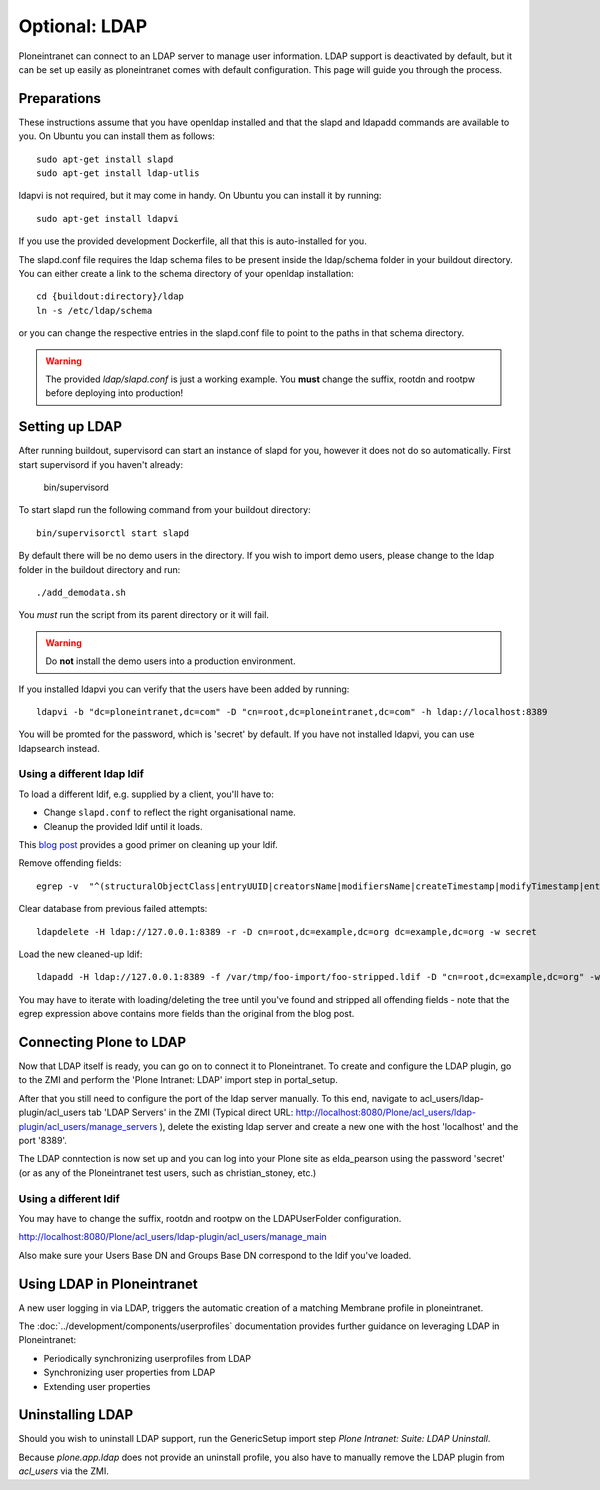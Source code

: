 ==============
Optional: LDAP
==============

Ploneintranet can connect to an LDAP server to manage user information. LDAP support is deactivated by default, but it can be set up easily as ploneintranet comes with default configuration. This page will guide you through the process.

Preparations
------------

These instructions assume that you have openldap installed and that the slapd and ldapadd commands are available to you. On Ubuntu you can install them as follows::

    sudo apt-get install slapd
    sudo apt-get install ldap-utlis

ldapvi is not required, but it may come in handy. On Ubuntu you can install it by running::

    sudo apt-get install ldapvi

If you use the provided development Dockerfile, all that this is auto-installed for you.

The slapd.conf file requires the ldap schema files to be present inside the ldap/schema folder in your buildout directory. You can either create a link to the schema directory of your openldap installation::

    cd {buildout:directory}/ldap
    ln -s /etc/ldap/schema

or you can change the respective entries in the slapd.conf file to point to the paths in that schema directory.

.. warning::

   The provided `ldap/slapd.conf` is just a working example.
   You **must** change the suffix, rootdn and rootpw before deploying into production!

Setting up LDAP
---------------

After running buildout, supervisord can start an instance of slapd for you, however it does not do so automatically.
First start supervisord if you haven't already:

    bin/supervisord

To start slapd run the following command from your buildout directory::

    bin/supervisorctl start slapd

By default there will be no demo users in the directory. If you wish to import demo users, please change to the ldap folder in the buildout directory and run::

    ./add_demodata.sh

You *must* run the script from its parent directory or it will fail.

.. warning::

   Do **not** install the demo users into a production environment.

If you installed ldapvi you can verify that the users have been added by running::

    ldapvi -b "dc=ploneintranet,dc=com" -D "cn=root,dc=ploneintranet,dc=com" -h ldap://localhost:8389

You will be promted for the password, which is 'secret' by default. If you have not installed ldapvi, you can use ldapsearch instead.

Using a different ldap ldif
~~~~~~~~~~~~~~~~~~~~~~~~~~~

To load a different ldif, e.g. supplied by a client, you'll have to:

- Change ``slapd.conf`` to reflect the right organisational name.

- Cleanup the provided ldif until it loads.

This `blog post <http://vaab.blog.kal.fr/2010/03/10/import-export-ldap-database/>`_ provides a good primer on cleaning up your ldif. 

Remove offending fields::

  egrep -v  "^(structuralObjectClass|entryUUID|creatorsName|modifiersName|createTimestamp|modifyTimestamp|entryCSN|entryDN|hasSubordinates|subschemaSubentry):" /var/tmp/foo-import/foo.ldif > /var/tmp/foo-import/foo-stripped.ldif

Clear database from previous failed attempts::

  ldapdelete -H ldap://127.0.0.1:8389 -r -D cn=root,dc=example,dc=org dc=example,dc=org -w secret

Load the new cleaned-up ldif::

  ldapadd -H ldap://127.0.0.1:8389 -f /var/tmp/foo-import/foo-stripped.ldif -D "cn=root,dc=example,dc=org" -w secret

You may have to iterate with loading/deleting the tree until you've found and stripped all offending fields - note that the egrep expression above contains more fields than the original from the blog post.


Connecting Plone to LDAP
------------------------

Now that LDAP itself is ready, you can go on to connect it to Ploneintranet. To create and configure the LDAP plugin, go to the ZMI and perform the 'Plone Intranet: LDAP' import step in portal_setup.

After that you still need to configure the port of the ldap server manually. To this end, navigate to acl_users/ldap-plugin/acl_users tab 'LDAP Servers' in the ZMI (Typical direct URL: http://localhost:8080/Plone/acl_users/ldap-plugin/acl_users/manage_servers ), delete the existing ldap server and create a new one with the host 'localhost' and the port '8389'.

The LDAP conntection is now set up and you can log into your Plone site as elda_pearson using the password 'secret' (or as any of the Ploneintranet test users, such as christian_stoney, etc.)


Using a different ldif
~~~~~~~~~~~~~~~~~~~~~~

You may have to change the suffix, rootdn and rootpw on the LDAPUserFolder configuration.

http://localhost:8080/Plone/acl_users/ldap-plugin/acl_users/manage_main

Also make sure your Users Base DN and Groups Base DN correspond to the ldif you've loaded.

Using LDAP in Ploneintranet
---------------------------

A new user logging in via LDAP, triggers the automatic creation of a matching Membrane profile
in ploneintranet.

The :doc:`../development/components/userprofiles` documentation provides further guidance
on leveraging LDAP in Ploneintranet:

- Periodically synchronizing userprofiles from LDAP
- Synchronizing user properties from LDAP
- Extending user properties

  
Uninstalling LDAP
-----------------

Should you wish to uninstall LDAP support, run the GenericSetup import step `Plone Intranet: Suite: LDAP Uninstall`.

Because `plone.app.ldap` does not provide an uninstall profile, you also have to manually remove the LDAP plugin from `acl_users` via the ZMI.
